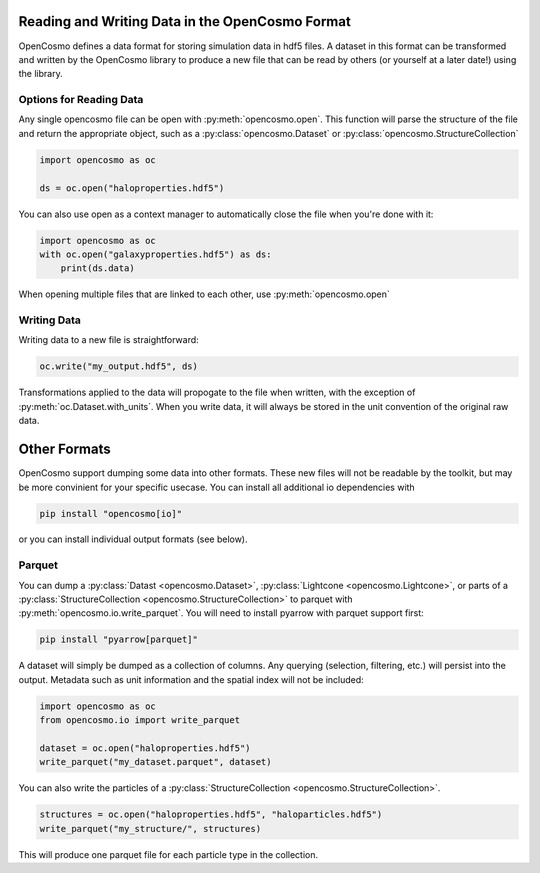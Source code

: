 Reading and Writing Data in the OpenCosmo Format
================================================
OpenCosmo defines a data format for storing simulation data in hdf5 files. A dataset in this format can be transformed and written by the OpenCosmo library to produce a new file that can be read by others (or yourself at a later date!) using the library.

Options for Reading Data
------------------------

Any single opencosmo file can be open with :py:meth:`opencosmo.open`. This function will parse the structure of the file and return the appropriate object, such as a :py:class:`opencosmo.Dataset` or :py:class:`opencosmo.StructureCollection`

.. code-block:: python

   import opencosmo as oc

   ds = oc.open("haloproperties.hdf5")

You can also use open as a context manager to automatically close the file when you're done with it:

.. code-block:: python

   import opencosmo as oc
   with oc.open("galaxyproperties.hdf5") as ds:
       print(ds.data)


When opening multiple files that are linked to each other, use :py:meth:`opencosmo.open`

Writing Data
------------

Writing data to a new file is straightforward:

.. code-block:: python

   oc.write("my_output.hdf5", ds)

Transformations applied to the data will propogate to the file when written, with the exception of :py:meth:`oc.Dataset.with_units`. When you write data, it will always be stored in the unit convention of the original raw data.

Other Formats
=============

OpenCosmo support dumping some data into other formats. These new files will not be readable by the toolkit, but may be more convinient for your specific usecase. You can install all additional io dependencies with

.. code-block:: bash

   pip install "opencosmo[io]"

or you can install individual output formats (see below).

Parquet
-------

You can dump a :py:class:`Datast <opencosmo.Dataset>`, :py:class:`Lightcone <opencosmo.Lightcone>`, or parts of a :py:class:`StructureCollection <opencosmo.StructureCollection>` to parquet with :py:meth:`opencosmo.io.write_parquet`. You will need to install pyarrow with parquet support first:

.. code-block:: bash

        pip install "pyarrow[parquet]"


A dataset will simply be dumped as a collection of columns. Any querying (selection, filtering, etc.) will persist into the output. Metadata such as unit information and the spatial index will not be included:

.. code-block:: python

        import opencosmo as oc
        from opencosmo.io import write_parquet

        dataset = oc.open("haloproperties.hdf5")
        write_parquet("my_dataset.parquet", dataset)


You can also write the particles of a :py:class:`StructureCollection <opencosmo.StructureCollection>`. 

.. code-block:: python

   structures = oc.open("haloproperties.hdf5", "haloparticles.hdf5")
   write_parquet("my_structure/", structures)

This will produce one parquet file for each particle type in the collection. 


